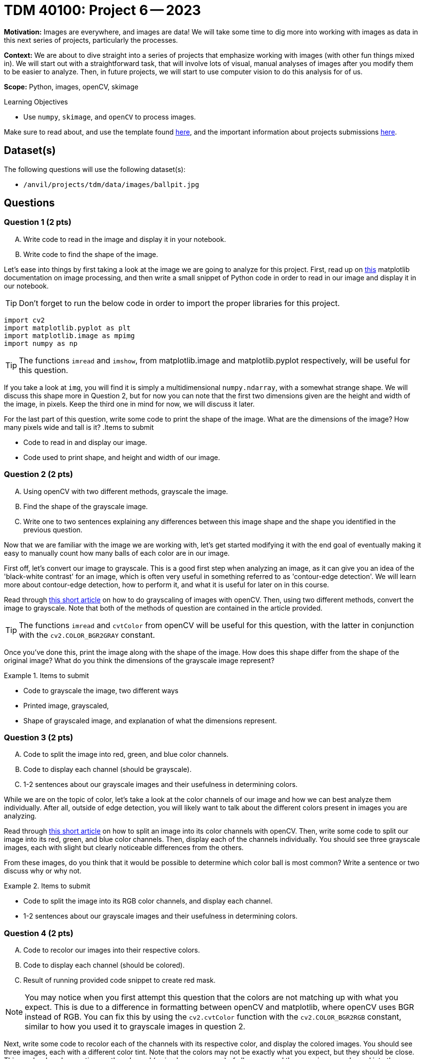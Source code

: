 = TDM 40100: Project 6 -- 2023

**Motivation:** Images are everywhere, and images are data! We will take some time to dig more into working with images as data in this next series of projects, particularly the processes. 

**Context:** We are about to dive straight into a series of projects that emphasize working with images (with other fun things mixed in). We will start out with a straightforward task, that will involve lots of visual, manual analyses of images after you modify them to be easier to analyze. Then, in future projects, we will start to use computer vision to do this analysis for of us.

**Scope:** Python, images, openCV, skimage

.Learning Objectives
****
- Use `numpy`, `skimage`, and `openCV` to process images.
****

Make sure to read about, and use the template found xref:templates.adoc[here], and the important information about projects submissions xref:submissions.adoc[here].

== Dataset(s)

The following questions will use the following dataset(s):

- `/anvil/projects/tdm/data/images/ballpit.jpg`

== Questions

=== Question 1 (2 pts)
[upperalpha]
.. Write code to read in the image and display it in your notebook.
.. Write code to find the shape of the image.

Let's ease into things by first taking a look at the image we are going to analyze for this project. First, read up on https://www.geeksforgeeks.org/matplotlib-pyplot-imshow-in-python/[this] matplotlib documentation on image processing, and then write a small snippet of Python code in order to read in our image and display it in our notebook.

[TIP]
====
Don't forget to run the below code in order to import the proper libraries for this project.
====

[source,python]
----
import cv2
import matplotlib.pyplot as plt
import matplotlib.image as mpimg
import numpy as np
----

[TIP]
====
The functions `imread` and  `imshow`, from matplotlib.image and matplotlib.pyplot respectively, will be useful for this question.
====

If you take a look at `img`, you will find it is simply a multidimensional `numpy.ndarray`, with a somewhat strange shape. We will discuss this shape more in Question 2, but for now you can note that the first two dimensions given are the height and width of the image, in pixels. Keep the third one in mind for now, we will discuss it later.

For the last part of this question, write some code to print the shape of the image. What are the dimensions of the image? How many pixels wide and tall is it?
.Items to submit
====
- Code to read in and display our image.
- Code used to print shape, and height and width of our image.
====


=== Question 2 (2 pts)
[upperalpha]
.. Using openCV with two different methods, grayscale the image. 
.. Find the shape of the grayscale image.
.. Write one to two sentences explaining any differences between this image shape and the shape you identified in the previous question.

Now that we are familiar with the image we are working with, let's get started modifying it with the end goal of eventually making it easy to manually count how many balls of each color are in our image.

First off, let's convert our image to grayscale. This is a good first step when analyzing an image, as it can give you an idea of the 'black-white contrast' for an image, which is often very useful in something referred to as 'contour-edge detection'. We will learn more about contour-edge detection, how to perform it, and what it is useful for later on in this course.

Read through https://www.geeksforgeeks.org/python-grayscaling-of-images-using-opencv/[this short article] on how to do grayscaling of images with openCV. Then, using two different methods, convert the image to grayscale. Note that both of the methods of question are contained in the article provided.

[TIP]
====
The functions `imread` and `cvtColor` from openCV will be useful for this question, with the latter in conjunction with the `cv2.COLOR_BGR2GRAY` constant.
====

Once you've done this, print the image along with the shape of the image. How does this shape differ from the shape of the original image? What do you think the dimensions of the grayscale image represent?


.Items to submit
====
- Code to grayscale the image, two different ways
- Printed image, grayscaled,
- Shape of grayscaled image, and explanation of what the dimensions represent.
====

=== Question 3 (2 pts)
[upperalpha]
.. Code to split the image into red, green, and blue color channels.
.. Code to display each channel (should be grayscale).
.. 1-2 sentences about our grayscale images and their usefulness in determining colors.

While we are on the topic of color, let's take a look at the color channels of our image and how we can best analyze them individually. After all, outside of edge detection, you will likely want to talk about the different colors present in images you are analyzing.

Read through https://www.geeksforgeeks.org/python-splitting-color-channels-opencv/[this short article] on how to split an image into its color channels with openCV. Then, write some code to split our image into its red, green, and blue color channels. Then, display each of the channels individually. You should see three grayscale images, each with slight but clearly noticeable differences from the others.

From these images, do you think that it would be possible to determine which color ball is most common? Write a sentence or two discuss why or why not.

.Items to submit
====
- Code to split the image into its RGB color channels, and display each channel.
- 1-2 sentences about our grayscale images and their usefulness in determining colors.
====

=== Question 4 (2 pts)
[upperalpha]
.. Code to recolor our images into their respective colors.
.. Code to display each channel (should be colored).
.. Result of running provided code snippet to create red mask.

[NOTE]
====
You may notice when you first attempt this question that the colors are not matching up with what you expect. This is due to a difference in formatting between openCV and matplotlib, where openCV uses BGR instead of RGB. You can fix this by using the `cv2.cvtColor` function with the `cv2.COLOR_BGR2RGB` constant, similar to how you used it to grayscale images in question 2.
====

Next, write some code to recolor each of the channels with its respective color, and display the colored images. You should see three images, each with a different color tint. Note that the colors may not be exactly what you expect, but they should be close. This can be done by creating another channel (a simple numpy array) of all zeroes, and then copying your channel into the proper dimension of the numpy array before displaying it with `imshow` as usual.

Here is an example of how to do this with the red channel, if you're getting stuck:

[source,python]
----
blank = 255 * (r_c.copy() * 0)

# r_c represents the red channel from the last question
red_image = cv2.merge([blank, blank, r_c])
plt.imshow(plt.imshow(cv2.cvtColor(red_image, cv2.COLOR_BGR2RGB)), plt.title('Red Channel'))
----

Finally, run the following code after you have shown your color images. This will create something called a `color mask`, which you will find is much more useful in determing the most common color of ball in our image.

[source,python]
----
# Define lower and upper bounds for red color in BGR format
lower_red = np.array([100, 0, 0])  # Lower bound
upper_red = np.array([255, 100, 100])  # Upper bound

# Create a mask for red pixels
red_mask = cv2.inRange(img, lower_red, upper_red)

# Apply the red mask to the original image
red_pixels = cv2.bitwise_and(img, img, mask=red_mask)

plt.figure(figsize=(12, 4))  # Create a larger figure for better visualization
plt.subplot(131), plt.imshow(red_pixels), plt.title('Red Masked')
plt.subplot(132), plt.imshow(img), plt.title('Original Image')
----

.Items to submit
====
- Code to recolor each channel, and display each channel.
- 1-2 sentences about our colored images, their usefulness/shortcomings in analyzing color, and how they could be improved upon.
====


=== Question 5 (2 pts)
[upperalpha]
.. Code to create a color mask for green and blue color masks.
.. Code to display each color mask.

As a wrap-up for this project, create your own color masks for green and blue. In this project, we won't worry about creating a mask for the less 'basic' colors in our image, as this will be more of a focus in the next project, but please feel free to experiment on your own. Additionally, note that the color limits you choose for your masks may not be perfect, but you should be able to get a good grasp for the relative presence of each color of ball in our image. Do your best to create realistic bounds, and be sure to print your final masks in your Jupyter notebook.

.Items to submit
====
- Code to create a color mask for green and blue masks.
- Code to display each color mask.
====


=== Submitting your Work
Nicely done, you've made it to the end of Project 6! This is likely a very new topic for many of you, so please take the time to get things right now and learn all of the core concepts before we move on to more advanced topics in the next project. Unlike for most of your other projects, it is actually okay if you get the 'File to large to display' error in Gradescope. We will be excusing it for this project due to the nature of wanting to display a lot of images in our notebook. Just make sure that if you redownload your .ipynb file from Gradescope, it contains everything you expect it to.

[WARNING]
====
You _must_ double check your `.ipynb` after submitting it in gradescope. A _very_ common mistake is to assume that your `.ipynb` file has been rendered properly and contains your code, markdown, and code output, when in fact it does not. **Please** take the time to double check your work. See https://the-examples-book.com/projects/current-projects/submissions[here] for instructions on how to double check this.

You **will not** receive full credit if your `.ipynb` file does not contain all of the information you expect it to, or it does not render properly in gradescope. Please ask a TA if you need help with this.
====

.Items to submit
====
- `firstname-lastname-project06.ipynb`.
====

[WARNING]
====
_Please_ make sure to double check that your submission is complete, and contains all of your code and output before submitting. If you are on a spotty internet connection, it is recommended to download your submission after submitting it to make sure what you _think_ you submitted, was what you _actually_ submitted.
                                                                                                                             
In addition, please review our xref:submissions.adoc[submission guidelines] before submitting your project.
====